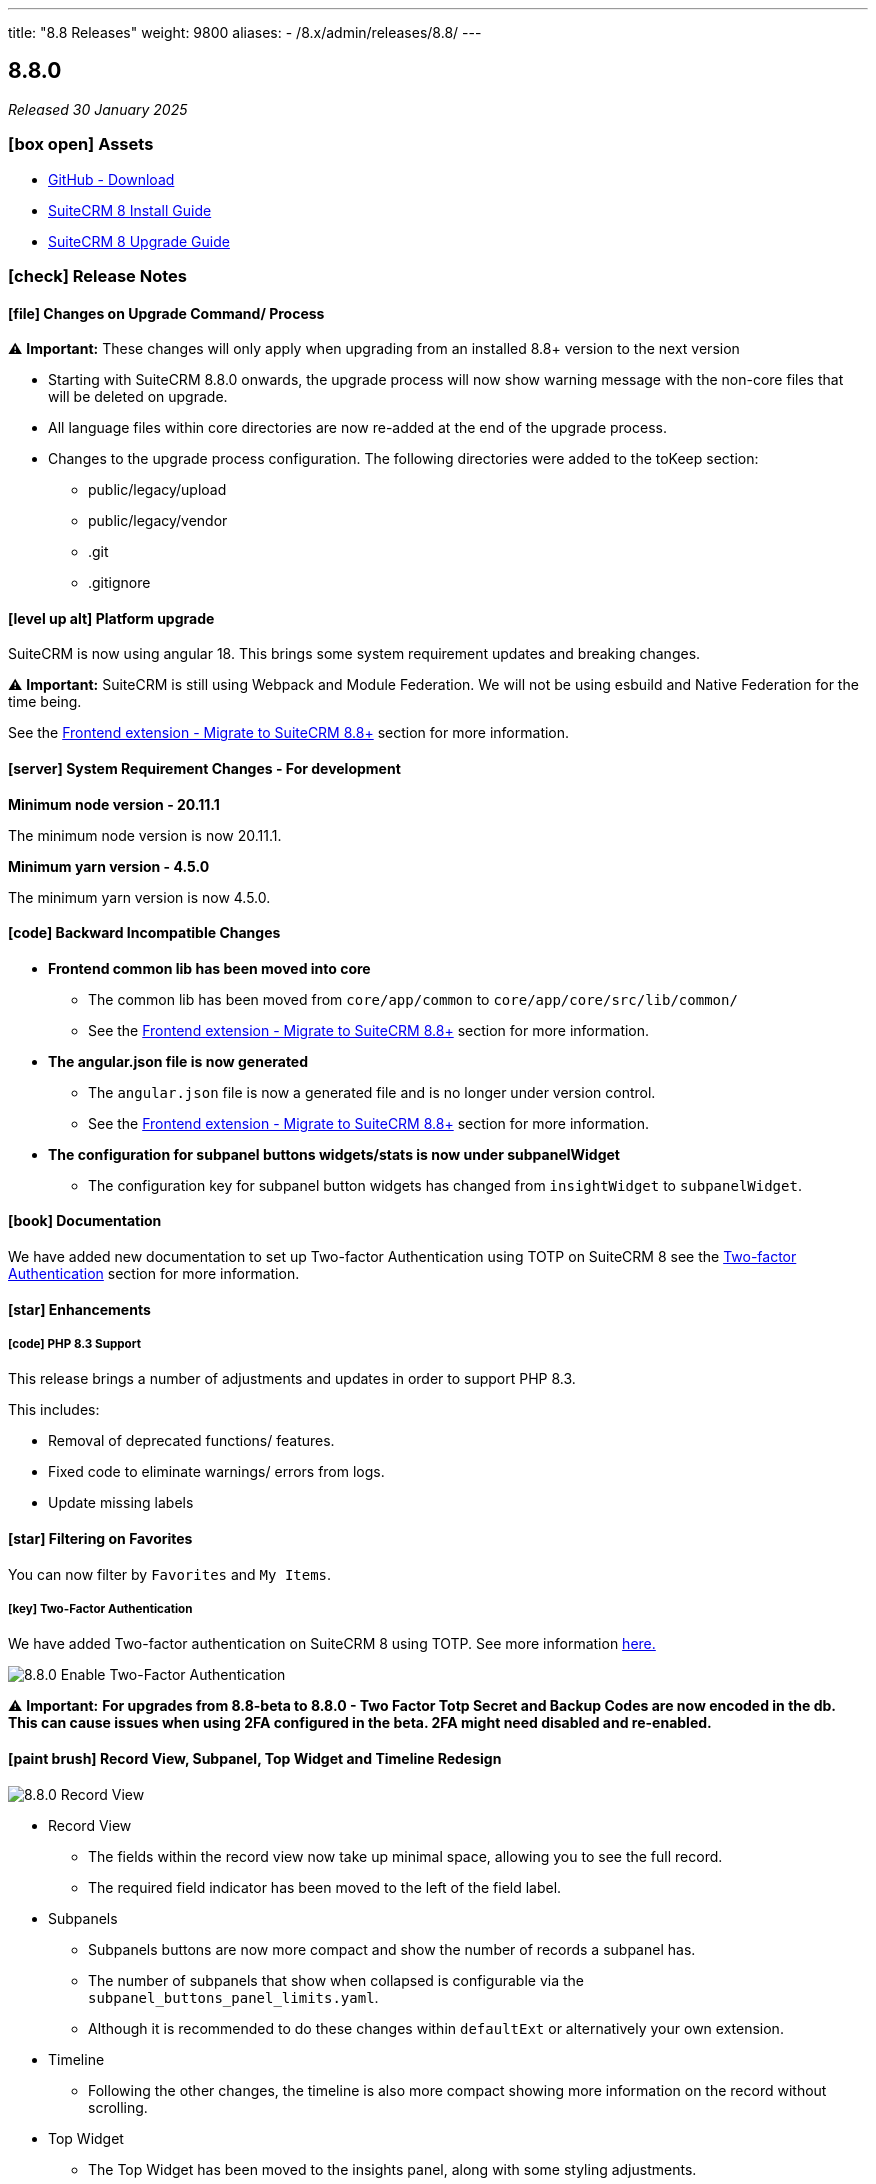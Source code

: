 ---
title: "8.8 Releases"
weight: 9800
aliases:
  - /8.x/admin/releases/8.8/
---

:toc:
:toc-title:
:toclevels: 1
:icons: font
:imagesdir: /images/en/8.x/admin/release

== 8.8.0

_Released 30 January 2025_

=== icon:box-open[] Assets

* https://github.com/salesagility/SuiteCRM-Core/releases/tag/v8.8.0[GitHub - Download]
* link:../../installation-guide/downloading-installing[SuiteCRM 8 Install Guide]
* link:../../upgrading[SuiteCRM 8 Upgrade Guide]

===  icon:check[] Release Notes

==== icon:file[] Changes on Upgrade Command/ Process

⚠️ *Important:*  These changes will only apply when upgrading from an installed 8.8+ version to the next version

* Starting with SuiteCRM 8.8.0 onwards, the upgrade process will now show warning message with the non-core files
that will be deleted on upgrade.
* All language files within core directories are now re-added at the end of the upgrade process.

* Changes to the upgrade process configuration. The following directories were added to the toKeep section:
** public/legacy/upload
** public/legacy/vendor
** .git
** .gitignore

==== icon:level-up-alt[] Platform upgrade

SuiteCRM is now using angular 18. This brings some system requirement updates and breaking changes.

⚠️ *Important:* SuiteCRM is still using Webpack and Module Federation. We will not be using esbuild and Native Federation for the time being.

See the link:../../../../8.x/developer/extensions/frontend/migration/migration-8.8[Frontend extension - Migrate to SuiteCRM 8.8+] section for more information.

==== icon:server[] System Requirement Changes - For development

**Minimum node version - 20.11.1**

The minimum node version is now 20.11.1.

**Minimum yarn version - 4.5.0**

The minimum yarn version is now 4.5.0.

==== icon:code[] Backward Incompatible Changes

* **Frontend common lib has been moved into core**
** The common lib has been moved from `core/app/common` to `core/app/core/src/lib/common/`
** See the link:../../../../8.x/developer/extensions/frontend/migration/migration-8.8[Frontend extension - Migrate to SuiteCRM 8.8+] section for more information.


* **The angular.json file is now generated**
** The `angular.json` file is now a generated file and is no longer under version control.
** See the link:../../../../8.x/developer/extensions/frontend/migration/migration-8.8[Frontend extension - Migrate to SuiteCRM 8.8+] section for more information.


* **The configuration for subpanel buttons widgets/stats is now under subpanelWidget**
** The configuration key for subpanel button widgets has changed from `insightWidget` to `subpanelWidget`.

==== icon:book[] Documentation

We have added new documentation to set up Two-factor Authentication using TOTP on SuiteCRM 8 see the link:../../../../8.x/features/two-factor/two-factor[Two-factor Authentication] section for more information.

==== icon:star[] Enhancements

===== icon:code[] PHP 8.3 Support

This release brings a number of adjustments and updates in order to support PHP 8.3.

This includes:

* Removal of deprecated functions/ features.
* Fixed code to eliminate warnings/ errors from logs.
* Update missing labels

==== icon:star[] Filtering on Favorites

You can now filter by `Favorites` and `My Items`.

===== icon:key[] Two-Factor Authentication

We have added Two-factor authentication on SuiteCRM 8 using TOTP. See more information link:../../../../8.x/features/two-factor/two-factor[here.]

image:Qr-2FA.png[8.8.0 Enable Two-Factor Authentication]

⚠️ *Important:* **For upgrades from 8.8-beta to 8.8.0 - Two Factor Totp Secret and Backup Codes are now encoded in the db.
This can cause issues when using 2FA configured in the beta. 2FA might need disabled and re-enabled.**

==== icon:paint-brush[] Record View, Subpanel, Top Widget and Timeline Redesign

image:new-record-view.png[8.8.0 Record View]

* Record View
** The fields within the record view now take up minimal space, allowing you to see the full record.
** The required field indicator has been moved to the left of the field label.

* Subpanels
** Subpanels buttons are now more compact and show the number of records a subpanel has.
** The number of subpanels that show when collapsed is configurable via the `subpanel_buttons_panel_limits.yaml`.
** Although it is recommended to do these changes within `defaultExt` or alternatively your own extension.

* Timeline
** Following the other changes, the timeline is also more compact showing more information on the record without scrolling.

* Top Widget
** The Top Widget has been moved to the insights panel, along with some styling adjustments.

===== Demo Data

SuiteCRM Demo Data has been updated to generate more date and optimized to run faster.

==== icon:cog[] Log file Change

* The log_dir has now been updated to log to `<root>/logs/legacy` instead of `<root>/public/legacy`.
* For upgrade instances:
** The `log_dir` on config.php will be updated to a new path, only if it was using the default path.
** Old log files will not be moved

==== icon:cog[] Performance Updates

* Disabled zone js, for faster front-end performance.
* Added a delay to non-critical backend calls such as; recently viewed, metadata, and notifications.

==== icon:cog[] Record Mappers

Record Mappers have been added to allow for more flexibility when extending SuiteCRM. They allow to add code for mapping a record to internal or to external format.

See the link:../../../../8.x/developer/extensions/backend/record-mappers/[Record Mappers] section for more information.

==== icon:cog[] Save Handlers

Save handlers are classes that allow to run code before or after saving a record. They similar to the legacy before_save and after_save logic hooks on legacy.

See the link:../../../../8.x/developer/extensions/backend/save-handlers/[Save Handlers] section for more information.

==== icon:cog[] Field Logic Update

There are now 3 different types of `triggeringStatus`:

* onDependencyChange
** When the dependant field changes.
* onAnyLogic
** When anything happens (i.e. value update, rendering fields, saving etc...).
* onFieldInitialize
** When the Field is rendered (i.e. loading the recordview/ switching tabs on recordview).

==== icon:bug[] Bug Fixes

* Fixed: Subpanel not showing correctly on first load: https://github.com/salesagility/SuiteCRM-Core/issues/511[#511]
* Fixed: Error field "amount" - SuiteCRM v. 8.5.1: https://github.com/salesagility/SuiteCRM-Core/issues/478[#478]
* Fixed: Reorder modules from User profile does not change the order in navigation bar: https://github.com/salesagility/SuiteCRM-Core/issues/585[#585]
* Fixed: Update scripts deletes files with no warning: https://github.com/salesagility/SuiteCRM-Core/issues/475[#475]
* Fixed: Special character in database password creates issues: https://github.com/salesagility/SuiteCRM-Core/issues/553[#533]
* Fixed: $addr creating unnecessary logs: https://github.com/salesagility/SuiteCRM-Core/issues/577[#577]
* Fixed: Error on Email Detail View: https://github.com/salesagility/SuiteCRM-Core/issues/537[#537]
* Fixed: Accented character (diacritic) displayed incorrectly: https://github.com/salesagility/SuiteCRM-Core/issues/542[#542]
* Fixed: Accented letters displayed incorrectly: https://github.com/salesagility/SuiteCRM-Core/issues/583[#583]
* Fixed: TextArea areas show data in html encoded: https://github.com/salesagility/SuiteCRM-Core/issues/589[#589]
* Fixed: Views Incorrectly Encode UTF Characters as HTML Entities: https://github.com/salesagility/SuiteCRM-Core/issues/274[#274]
* Fixed: Bug with the number field in case filters: https://github.com/salesagility/SuiteCRM-Core/issues/572[#572]
* Fixed: Checkbox taking a while to respond with large data set: https://github.com/salesagility/SuiteCRM-Core/issues/597[#597]
* Fixed: Update New Accounts per Month Chart: https://github.com/salesagility/SuiteCRM-Core/issues/75[#75]

=== icon:heart[] Community

We would love to have your feedback and input to help make SuiteCRM 8 great for everyone.

_Special thanks to the following members for their contributions and participation in this release!_

{{% ghcontributors julibo likhobory GoryMoon cvillarongace  tdelsoglio abuzarfaris pgorod jschoder-ryl AlexMyddleware LoLei mraspor fmarsico70 isalos395 vladaman desarrollador20 %}}

If you have found an issue you think we should know about, or have suggestion/feedback, please link:https://github.com/salesagility/SuiteCRM-Core/issues[Submit An Issue].

If you want to get involved and submit a fix, fork the repo and when ready please link:https://github.com/salesagility/SuiteCRM-Core/pulls[Submit A PR] - More detail for developers can be found link:https://docs.suitecrm.com/8.x/developer/installation-guide/[here].

Please link:https://suitecrm.com/suitecrm-pre-release/[visit the official website] to find the appropriate upgrade package.

To report any security issues please follow our Security Process and send them directly to us via email security@suitecrm.com

'''

